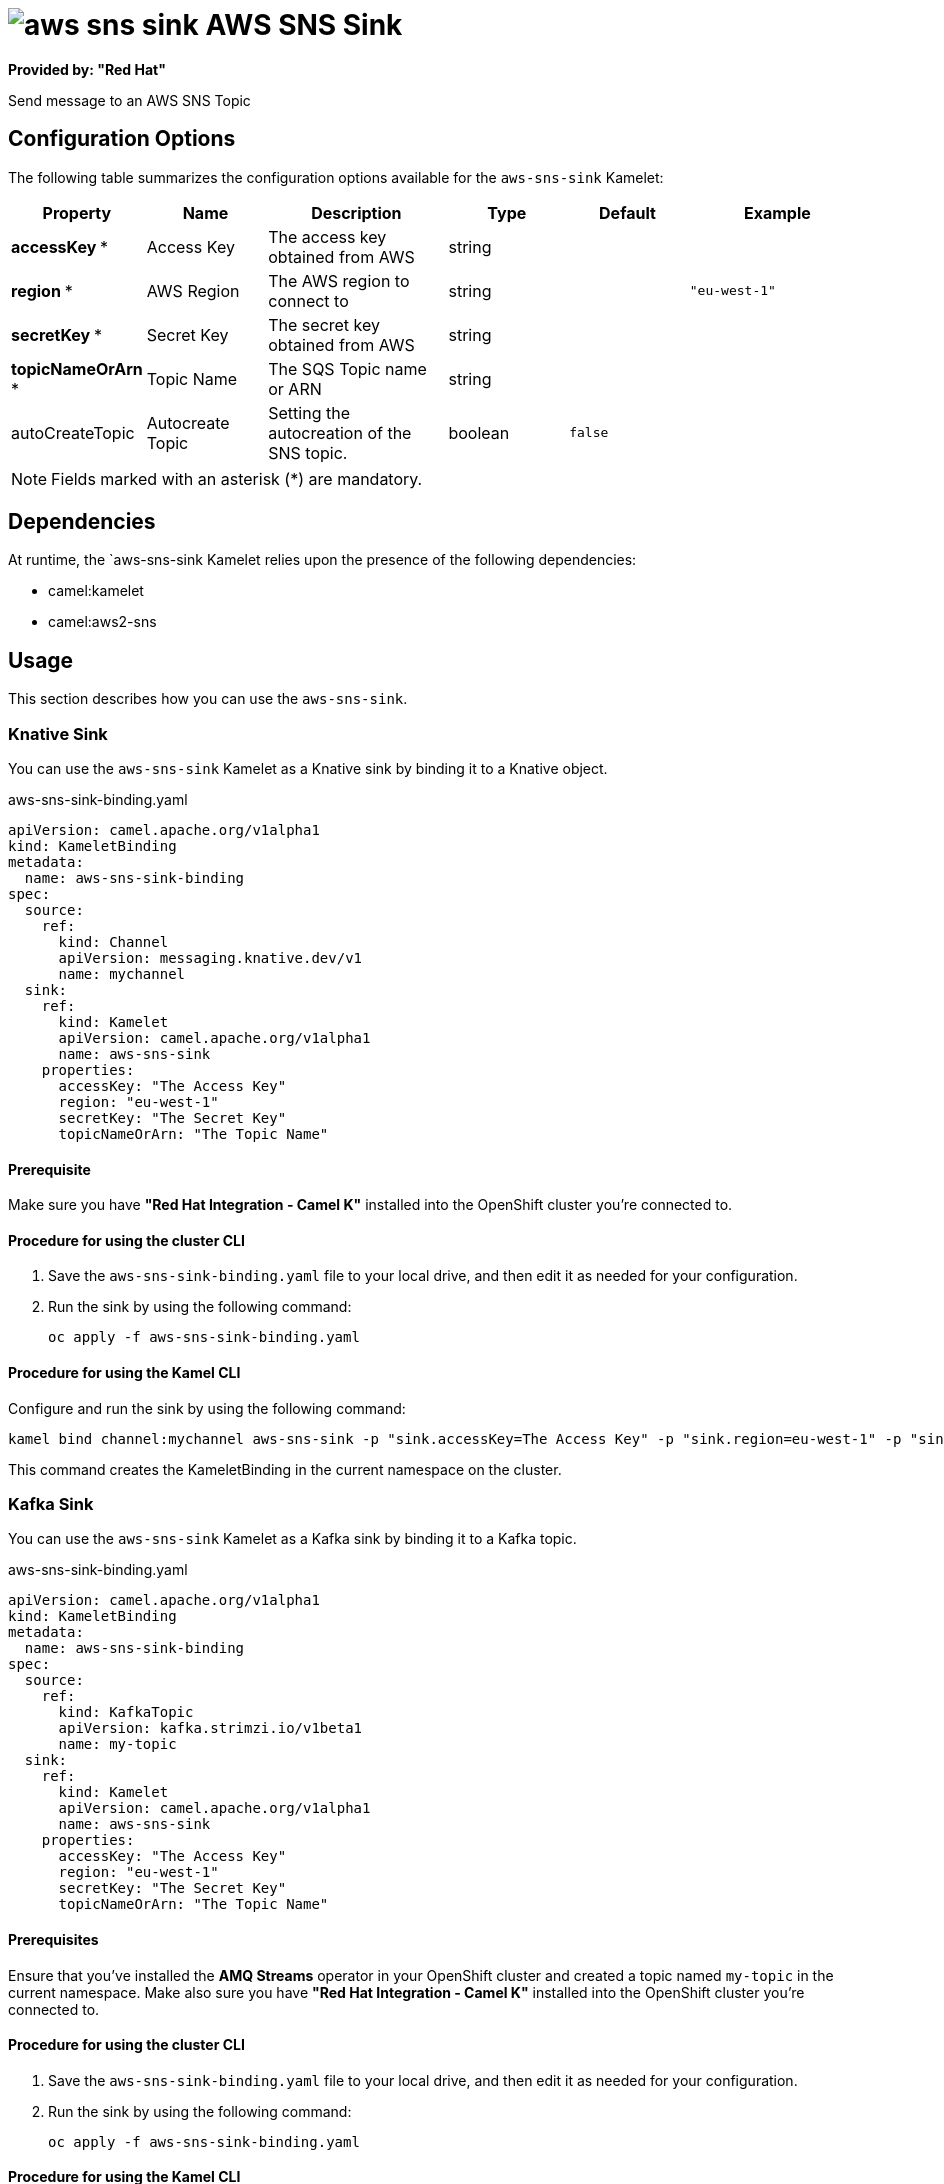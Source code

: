 // THIS FILE IS AUTOMATICALLY GENERATED: DO NOT EDIT

= image:kamelets/aws-sns-sink.svg[] AWS SNS Sink

*Provided by: "Red Hat"*

Send message to an AWS SNS Topic

== Configuration Options

The following table summarizes the configuration options available for the `aws-sns-sink` Kamelet:
[width="100%",cols="2,^2,3,^2,^2,^3",options="header"]
|===
| Property| Name| Description| Type| Default| Example
| *accessKey {empty}* *| Access Key| The access key obtained from AWS| string| | 
| *region {empty}* *| AWS Region| The AWS region to connect to| string| | `"eu-west-1"`
| *secretKey {empty}* *| Secret Key| The secret key obtained from AWS| string| | 
| *topicNameOrArn {empty}* *| Topic Name| The SQS Topic name or ARN| string| | 
| autoCreateTopic| Autocreate Topic| Setting the autocreation of the SNS topic.| boolean| `false`| 
|===

NOTE: Fields marked with an asterisk ({empty}*) are mandatory.


== Dependencies

At runtime, the `aws-sns-sink Kamelet relies upon the presence of the following dependencies:

- camel:kamelet
- camel:aws2-sns 

== Usage

This section describes how you can use the `aws-sns-sink`.

=== Knative Sink

You can use the `aws-sns-sink` Kamelet as a Knative sink by binding it to a Knative object.

.aws-sns-sink-binding.yaml
[source,yaml]
----
apiVersion: camel.apache.org/v1alpha1
kind: KameletBinding
metadata:
  name: aws-sns-sink-binding
spec:
  source:
    ref:
      kind: Channel
      apiVersion: messaging.knative.dev/v1
      name: mychannel
  sink:
    ref:
      kind: Kamelet
      apiVersion: camel.apache.org/v1alpha1
      name: aws-sns-sink
    properties:
      accessKey: "The Access Key"
      region: "eu-west-1"
      secretKey: "The Secret Key"
      topicNameOrArn: "The Topic Name"
  
----

==== *Prerequisite*

Make sure you have *"Red Hat Integration - Camel K"* installed into the OpenShift cluster you're connected to.

==== *Procedure for using the cluster CLI*

. Save the `aws-sns-sink-binding.yaml` file to your local drive, and then edit it as needed for your configuration.

. Run the sink by using the following command:
+
[source,shell]
----
oc apply -f aws-sns-sink-binding.yaml
----

==== *Procedure for using the Kamel CLI*

Configure and run the sink by using the following command:

[source,shell]
----
kamel bind channel:mychannel aws-sns-sink -p "sink.accessKey=The Access Key" -p "sink.region=eu-west-1" -p "sink.secretKey=The Secret Key" -p "sink.topicNameOrArn=The Topic Name"
----

This command creates the KameletBinding in the current namespace on the cluster.

=== Kafka Sink

You can use the `aws-sns-sink` Kamelet as a Kafka sink by binding it to a Kafka topic.

.aws-sns-sink-binding.yaml
[source,yaml]
----
apiVersion: camel.apache.org/v1alpha1
kind: KameletBinding
metadata:
  name: aws-sns-sink-binding
spec:
  source:
    ref:
      kind: KafkaTopic
      apiVersion: kafka.strimzi.io/v1beta1
      name: my-topic
  sink:
    ref:
      kind: Kamelet
      apiVersion: camel.apache.org/v1alpha1
      name: aws-sns-sink
    properties:
      accessKey: "The Access Key"
      region: "eu-west-1"
      secretKey: "The Secret Key"
      topicNameOrArn: "The Topic Name"
  
----

==== *Prerequisites*

Ensure that you've installed the *AMQ Streams* operator in your OpenShift cluster and created a topic named `my-topic` in the current namespace.
Make also sure you have *"Red Hat Integration - Camel K"* installed into the OpenShift cluster you're connected to.

==== *Procedure for using the cluster CLI*

. Save the `aws-sns-sink-binding.yaml` file to your local drive, and then edit it as needed for your configuration.

. Run the sink by using the following command:
+
[source,shell]
----
oc apply -f aws-sns-sink-binding.yaml
----

==== *Procedure for using the Kamel CLI*

Configure and run the sink by using the following command:

[source,shell]
----
kamel bind kafka.strimzi.io/v1beta1:KafkaTopic:my-topic aws-sns-sink -p "sink.accessKey=The Access Key" -p "sink.region=eu-west-1" -p "sink.secretKey=The Secret Key" -p "sink.topicNameOrArn=The Topic Name"
----

This command creates the KameletBinding in the current namespace on the cluster.

== Kamelet source file

https://github.com/openshift-integration/kamelet-catalog/blob/main/aws-sns-sink.kamelet.yaml

// THIS FILE IS AUTOMATICALLY GENERATED: DO NOT EDIT
